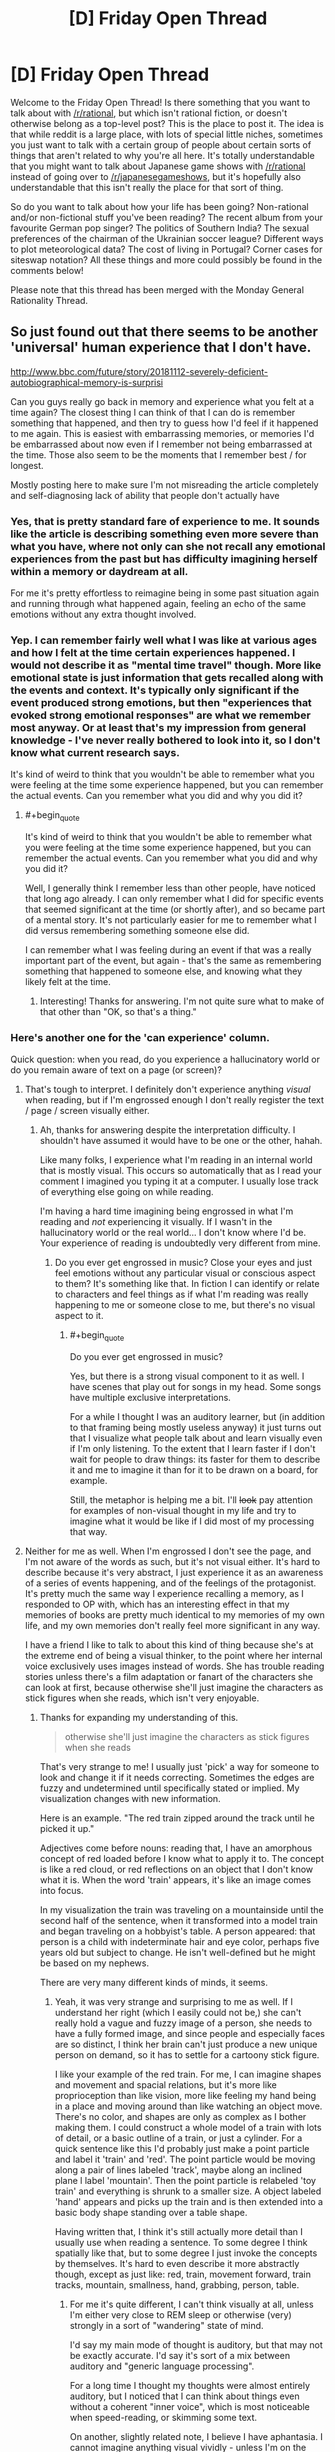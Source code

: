 #+TITLE: [D] Friday Open Thread

* [D] Friday Open Thread
:PROPERTIES:
:Author: AutoModerator
:Score: 17
:DateUnix: 1570201519.0
:END:
Welcome to the Friday Open Thread! Is there something that you want to talk about with [[/r/rational]], but which isn't rational fiction, or doesn't otherwise belong as a top-level post? This is the place to post it. The idea is that while reddit is a large place, with lots of special little niches, sometimes you just want to talk with a certain group of people about certain sorts of things that aren't related to why you're all here. It's totally understandable that you might want to talk about Japanese game shows with [[/r/rational]] instead of going over to [[/r/japanesegameshows]], but it's hopefully also understandable that this isn't really the place for that sort of thing.

So do you want to talk about how your life has been going? Non-rational and/or non-fictional stuff you've been reading? The recent album from your favourite German pop singer? The politics of Southern India? The sexual preferences of the chairman of the Ukrainian soccer league? Different ways to plot meteorological data? The cost of living in Portugal? Corner cases for siteswap notation? All these things and more could possibly be found in the comments below!

Please note that this thread has been merged with the Monday General Rationality Thread.


** So just found out that there seems to be another 'universal' human experience that I don't have.

[[http://www.bbc.com/future/story/20181112-severely-deficient-autobiographical-memory-is-surprisi]]

Can you guys really go back in memory and experience what you felt at a time again? The closest thing I can think of that I can do is remember something that happened, and then try to guess how I'd feel if it happened to me again. This is easiest with embarrassing memories, or memories I'd be embarrassed about now even if I remember not being embarrassed at the time. Those also seem to be the moments that I remember best / for longest.

Mostly posting here to make sure I'm not misreading the article completely and self-diagnosing lack of ability that people don't actually have
:PROPERTIES:
:Author: Anderkent
:Score: 11
:DateUnix: 1570231549.0
:END:

*** Yes, that is pretty standard fare of experience to me. It sounds like the article is describing something even more severe than what you have, where not only can she not recall any emotional experiences from the past but has difficulty imagining herself within a memory or daydream at all.

For me it's pretty effortless to reimagine being in some past situation again and running through what happened again, feeling an echo of the same emotions without any extra thought involved.
:PROPERTIES:
:Author: meterion
:Score: 6
:DateUnix: 1570233411.0
:END:


*** Yep. I can remember fairly well what I was like at various ages and how I felt at the time certain experiences happened. I would not describe it as "mental time travel" though. More like emotional state is just information that gets recalled along with the events and context. It's typically only significant if the event produced strong emotions, but then "experiences that evoked strong emotional responses" are what we remember most anyway. Or at least that's my impression from general knowledge - I've never really bothered to look into it, so I don't know what current research says.

It's kind of weird to think that you wouldn't be able to remember what you were feeling at the time some experience happened, but you can remember the actual events. Can you remember what you did and why you did it?
:PROPERTIES:
:Author: ElGuien
:Score: 3
:DateUnix: 1570240872.0
:END:

**** #+begin_quote
  It's kind of weird to think that you wouldn't be able to remember what you were feeling at the time some experience happened, but you can remember the actual events. Can you remember what you did and why you did it?
#+end_quote

Well, I generally think I remember less than other people, have noticed that long ago already. I can only remember what I did for specific events that seemed significant at the time (or shortly after), and so became part of a mental story. It's not particularly easier for me to remember what I did versus remembering something someone else did.

I can remember what I was feeling during an event if that was a really important part of the event, but again - that's the same as remembering something that happened to someone else, and knowing what they likely felt at the time.
:PROPERTIES:
:Author: Anderkent
:Score: 3
:DateUnix: 1570267474.0
:END:

***** Interesting! Thanks for answering. I'm not quite sure what to make of that other than "OK, so that's a thing."
:PROPERTIES:
:Author: ElGuien
:Score: 2
:DateUnix: 1570310977.0
:END:


*** Here's another one for the 'can experience' column.

Quick question: when you read, do you experience a hallucinatory world or do you remain aware of text on a page (or screen)?
:PROPERTIES:
:Author: blasted0glass
:Score: 2
:DateUnix: 1570243739.0
:END:

**** That's tough to interpret. I definitely don't experience anything /visual/ when reading, but if I'm engrossed enough I don't really register the text / page / screen visually either.
:PROPERTIES:
:Author: Anderkent
:Score: 5
:DateUnix: 1570268047.0
:END:

***** Ah, thanks for answering despite the interpretation difficulty. I shouldn't have assumed it would have to be one or the other, hahah.

Like many folks, I experience what I'm reading in an internal world that is mostly visual. This occurs so automatically that as I read your comment I imagined you typing it at a computer. I usually lose track of everything else going on while reading.

I'm having a hard time imagining being engrossed in what I'm reading and /not/ experiencing it visually. If I wasn't in the hallucinatory world or the real world... I don't know where I'd be. Your experience of reading is undoubtedly very different from mine.
:PROPERTIES:
:Author: blasted0glass
:Score: 2
:DateUnix: 1570269684.0
:END:

****** Do you ever get engrossed in music? Close your eyes and just feel emotions without any particular visual or conscious aspect to them? It's something like that. In fiction I can identify or relate to characters and feel things as if what I'm reading was really happening to me or someone close to me, but there's no visual aspect to it.
:PROPERTIES:
:Author: Anderkent
:Score: 3
:DateUnix: 1570276359.0
:END:

******* #+begin_quote
  Do you ever get engrossed in music?
#+end_quote

Yes, but there is a strong visual component to it as well. I have scenes that play out for songs in my head. Some songs have multiple exclusive interpretations.

For a while I thought I was an auditory learner, but (in addition to that framing being mostly useless anyway) it just turns out that I visualize what people talk about and learn visually even if I'm only listening. To the extent that I learn faster if I don't wait for people to draw things: its faster for them to describe it and me to imagine it than for it to be drawn on a board, for example.

Still, the metaphor is helping me a bit. I'll +look+ pay attention for examples of non-visual thought in my life and try to imagine what it would be like if I did most of my processing that way.
:PROPERTIES:
:Author: blasted0glass
:Score: 3
:DateUnix: 1570306722.0
:END:


**** Neither for me as well. When I'm engrossed I don't see the page, and I'm not aware of the words as such, but it's not visual either. It's hard to describe because it's very abstract, I just experience it as an awareness of a series of events happening, and of the feelings of the protagonist. It's pretty much the same way I experience recalling a memory, as I responded to OP with, which has an interesting effect in that my memories of books are pretty much identical to my memories of my own life, and my own memories don't really feel more significant in any way.

I have a friend I like to talk to about this kind of thing because she's at the extreme end of being a visual thinker, to the point where her internal voice exclusively uses images instead of words. She has trouble reading stories unless there's a film adaptation or fanart of the characters she can look at first, because otherwise she'll just imagine the characters as stick figures when she reads, which isn't very enjoyable.
:PROPERTIES:
:Author: MayMaybeMaybeline
:Score: 3
:DateUnix: 1570305197.0
:END:

***** Thanks for expanding my understanding of this.

#+begin_quote
  otherwise she'll just imagine the characters as stick figures when she reads
#+end_quote

That's very strange to me! I usually just 'pick' a way for someone to look and change it if it needs correcting. Sometimes the edges are fuzzy and undetermined until specifically stated or implied. My visualization changes with new information.

Here is an example. "The red train zipped around the track until he picked it up."

Adjectives come before nouns: reading that, I have an amorphous concept of red loaded before I know what to apply it to. The concept is like a red cloud, or red reflections on an object that I don't know what it is. When the word 'train' appears, it's like an image comes into focus.

In my visualization the train was traveling on a mountainside until the second half of the sentence, when it transformed into a model train and began traveling on a hobbyist's table. A person appeared: that person is a child with indeterminate hair and eye color, perhaps five years old but subject to change. He isn't well-defined but he might be based on my nephews.

There are very many different kinds of minds, it seems.
:PROPERTIES:
:Author: blasted0glass
:Score: 2
:DateUnix: 1570307317.0
:END:

****** Yeah, it was very strange and surprising to me as well. If I understand her right (which I easily could not be,) she can't really hold a vague and fuzzy image of a person, she needs to have a fully formed image, and since people and especially faces are so distinct, I think her brain can't just produce a new unique person on demand, so it has to settle for a cartoony stick figure.

I like your example of the red train. For me, I can imagine shapes and movement and spacial relations, but it's more like proprioception than like vision, more like feeling my hand being in a place and moving around than like watching an object move. There's no color, and shapes are only as complex as I bother making them. I could construct a whole model of a train with lots of detail, or a basic outline of a train, or just a cylinder. For a quick sentence like this I'd probably just make a point particle and label it 'train' and 'red'. The point particle would be moving along a pair of lines labeled 'track', maybe along an inclined plane l label 'mountain'. Then the point particle is relabeled 'toy train' and everything is shrunk to a smaller size. A object labeled 'hand' appears and picks up the train and is then extended into a basic body shape standing over a table shape.

Having written that, I think it's still actually more detail than I usually use when reading a sentence. To some degree I think spatially like that, but to some degree I just invoke the concepts by themselves. It's hard to even describe it more abstractly though, except as just like: red, train, movement forward, train tracks, mountain, smallness, hand, grabbing, person, table.
:PROPERTIES:
:Author: MayMaybeMaybeline
:Score: 3
:DateUnix: 1570312782.0
:END:

******* For me it's quite different, I can't think visually at all, unless I'm either very close to REM sleep or otherwise (very) strongly in a sort of "wandering" state of mind.

I'd say my main mode of thought is auditory, but that may not be exactly accurate. I'd say it's sort of a mix between auditory and "generic language processing".

For a long time I thought my thoughts were almost entirely auditory, but I noticed that I can think about things even without a coherent "inner voice", which is most noticeable when speed-reading, or skimming some text.

On another, slightly related note, I believe I have aphantasia. I cannot imagine anything visual vividly - unless I'm on the edge of REM sleep. I recently took a survey about aphantasia, where one of the questions was about the vividity of certain modes of thought - including visual, auditory, olfactory, and so on. I'd like to score how vivid some modes of thought are for me:

- auditory: I can recall somewhat complex audio sensation (simple melodies, simple percussion) with near-perfect clarity. I can /almost/ hear any audio I imagine, but real auditory sensation takes precedence unless I've tuned it out (fan noise, AC hum, radio static).
- spatial: Great vividity, great recall (but I never got the memory palace method to work). I can extremely vividly imagine a space, and I can easily mend it. If the space becomes too complex (e.g. trying to imagine a maze) I lose detail. This 'sense' is completely separate from all other senses, and is hard to explain. I imagine an entire space at once, OR I imagine a view (non-visual) from a traversal within that space.
- kinesthetic: Very mild vividity when awake. I can imagine the sensation of movement, but it's extremely dull compared to the real thing. When near REM sleep (or even in light sleep) imagining this is way more vivid. One of my methods of inducing a lucid dream is imagining something with strong kinesthetic sense, like laying on a beach, with the waves moving me (pulling me, pushing me, and rolling around me, with an occasional larger wave that spins me around), or being on a swing/hammock, or on a rollercoaster.
- olfactory: Absolutely nothing. I cannot imagine a smell in any meaningful way. I cannot recall smells at all, only the connections I made at the time of making the memory (e.g. I can recall that I felt a /sweet, flowery/ smell, but only if I've taken note at the time, and these are just arbitrary labels that describe smells that share some characteristics, I most likely couldn't distinguish smells from memory if they shared those characteristics). I can't imagine smells even in REM sleep.
- visual: Minimal vividity. When fully awake, it's hit or miss whether imagining anything visual works at all. If it does, it's likely just a simple shape, minimal color, if any. Recall is marginally easier. In REM sleep, however, I can imagine strong and vivid visual sensation, which seems moderately tied to spatial sensation.
- touch: No vividity for recall or imagined touch.
- pain: No vividity for recall or imagined pain of any form, except for rare occurences in REM dreams, where the pain is dull, mild, short-duration, and usually leads to instantly waking up.
- temperature: No vividity for recall or imagined sensation of temperature. The real sense overrides any possible attempt at this.
- faces: This is potentially a subset of visual, but I have zero face recall, if I try to imagine faces on the edge of REM sleep I get generic 'fuzzy' features, which look fine at first, but if I try to "concretize" any one of their features, I end up neck deep in the uncanny valley (which is weird to experience from within your own mind). I can only /learn/ faces by A LOT repeated exposure until I hardwire some neurons to recognize them. This is only a one-way recall. I could not draw ANY face, not even my own, or my parents' faces.
- Am I forgetting anything important?

EDIT: Accidentally posted prematurely, currently finishing the comment.\\
EDIT2: Should be mostly finished for now.
:PROPERTIES:
:Author: mateon1
:Score: 4
:DateUnix: 1570316783.0
:END:

******** Oooh, love this idea.

auditory: Very vivid. I can hear something like a symphonic orchestra in my head, and if there's no distraction / am in the right mood identify position of individual instruments. (though, my memory is not good enough to confidently recall something like this from memory; it'd likely be made up)

spatial: Moderate. I can imagine / 'feel' distance and relative position of two objects on a plane (though scale is very abstract; i.e. something can be twice as far from X than some other thing, but not '10 meters away')

kinesthetic: Moderately strong. Things like 'this is what it feels like to move my hand' or 'this is what it feels like to ski' are identifiable and distinct, but not possibly confusable with actually doing it.

olfactory: Yep also nothing.

visual: Basically nonexistent. I can visualise basic geometric by constructing them with intersecting lines / planes.

touch: Reasonably vivid. I can recall and feel things like the feel of sea spray on my face while sailing, the feel of snow, the feeling of pressing a key on a mechanical versus rubber-dome keyboard, or fingernail striking a guitar string.

pain: Yeah recalled pain feels nothing like real pain to me. I also have fairly high pain tolerance naturally - whenever I see someone writhing under a massage I feel quite envious actually :P Those never really feel like much to me.

temperature: Weak. I can imagine being hot, warm, cold; seems there's a couple levels but no gradual scale.

faces: Am basically face blind :P
:PROPERTIES:
:Author: Anderkent
:Score: 2
:DateUnix: 1570324980.0
:END:


******** What you describe in the spacial section is the only thing I can imagine. Well, that and talking to myself in my head. I'm pretty sure it's an extension of proprioception, the sense of where your body parts are in space.
:PROPERTIES:
:Author: MayMaybeMaybeline
:Score: 1
:DateUnix: 1570319310.0
:END:


*** I think it depends on how you recall the memory, recalling the facts or details doesn't do much but putting yourself back in it does for me.

When you think of a horribly embarrassing memory you don't get the sensation of it? I don't really feel the emotion that much, but I still feel the chest tightness of embarrassment. Or can you think of a time you were justifiably angry? Does your heart rate not pick up a bit or you feel it pounding?
:PROPERTIES:
:Author: RetardedWabbit
:Score: 2
:DateUnix: 1570248007.0
:END:

**** #+begin_quote
  I think it depends on how you recall the memory, recalling the facts or details doesn't do much but putting yourself back in it does for me.
#+end_quote

See that 'putting yourself back in' part I always thought was a figure of speech about imagining you're in that kind of situation again.

#+begin_quote
  When you think of a horribly embarrassing memory you don't get the sensation of it? I don't really feel the emotion that much, but I still feel the chest tightness of embarrassment.
#+end_quote

I kinda do. But it happens no matter whether I was embarrassed at the time, it feels like run of the mill second-hand embarrassment.

#+begin_quote
  Or can you think of a time you were justifiably angry? Does your heart rate not pick up a bit or you feel it pounding?
#+end_quote

No, can't really think of a time like that :P I don't really get angry.
:PROPERTIES:
:Author: Anderkent
:Score: 3
:DateUnix: 1570267914.0
:END:


*** This does seem like an easy to misinterpret article. It outright states she knows but does not remember. That is confusing for me.
:PROPERTIES:
:Score: 2
:DateUnix: 1570250561.0
:END:

**** Oh that's very easy to interpret for me. Suppose someone you know went on a trip. You know they went on a trip but you personally don't have any memories of the trip.

Like, I know I went to my uni's graduation ceremony, who I went with, and where it was, but I literally have 0 recollection of what it was like.
:PROPERTIES:
:Author: Anderkent
:Score: 3
:DateUnix: 1570267666.0
:END:


*** My memories don't have any real sensory qualia to them, they're just knowledge of things that have happened. I remember facts about the events that happened in the past, and I remember facts about what I was thinking and feeling, my motivations, the context of the events happening, and what I suspected the people around me were thinking and feeling. The farther back I go in my memories, the less of this 'metadata' information I have, my memories from when I was a child are pretty much entirely just the physical events by themselves.

I have another internal experience question I've been meaning to ask people: what does it feel like to want something? Do desires and preferences have qualia? For me they don't feel like anything, and I've always had difficulty trying to parse my own preferences, so I'm curious if other people have the same internal experience as me.
:PROPERTIES:
:Author: MayMaybeMaybeline
:Score: 1
:DateUnix: 1570304241.0
:END:

**** Yeah, this sounds way more real to me than what everyone else is saying. Welcome to the club! :P

Yeah, I also struggle with figuring out 'what I like' or 'what I want'. To some degree I've worked out skills to compensate for this lack of internal desire. I know for example that I like it - it feels good - when others are impressed with me in some way. But this doesn't really translate into a /desire/ to achieve that situation; it's more of another point in the plus side for doing something, if I predict it'll be impressive.
:PROPERTIES:
:Author: Anderkent
:Score: 2
:DateUnix: 1570310323.0
:END:


** The latest [[https://www.youtube.com/watch?v=F7bzWoWNz1w][SAO Abridged Episode]] just came out and there's an element in there that I think will appeal specifically to [[/r/rational]]. If you haven't seen the series before, watch the entire thing - it's excellent. If you have, the latest episode is for sure worth watching.
:PROPERTIES:
:Author: ElGuien
:Score: 7
:DateUnix: 1570258704.0
:END:


** Does anyone have links to detailed anatomical diagrams of jumping spiders' faces, specifically regarding the articulation of the pedipalps?

This is for a Halloween costume of a spider head similar to [[https://biomorphosis.tumblr.com/post/95684854810/cant-dance-well-youre-not-getting-laid-a][the dancing peacock spider]]. Last year, I had a single point of articulation located beneath the eyes, where the top of the pedipalps were tied to the skull with strips of fabric. The pedipalps didn't move convincingly, and I'd like to do better this year, but that requires understanding the anatomy.
:PROPERTIES:
:Author: red_adair
:Score: 8
:DateUnix: 1570206943.0
:END:

*** Does [[https://pdfs.semanticscholar.org/d774/41337a9fe67813735ffe917b69cc9cf511c3.pdf][this]] help?

Edit: Figure 8 in particular.
:PROPERTIES:
:Author: blasted0glass
:Score: 4
:DateUnix: 1570243899.0
:END:

**** Yes, that does!

I dunno if I should build the chelicerae, though. The species I'm looking at have pedipalps so fuzzy that they usually hide the chelicerae. Maybe that'll be a stretch goal.
:PROPERTIES:
:Author: red_adair
:Score: 2
:DateUnix: 1570452235.0
:END:


** Just finished the first Cradle Anthology, which I got free on Kindle a week or two ago. The worldbuilding is fun, but the characters are somewhat one-dimensional. The twist at the end of the third book was actually a refreshing surprise.

Is it worth reading further?
:PROPERTIES:
:Author: Dent7777
:Score: 6
:DateUnix: 1570203976.0
:END:

*** Yes yes yes. I just binged the series, it's fantastic, the characters aren't the deepest ever, but there's a lot of really fun and interesting ones, and the world building continues to be fantastic
:PROPERTIES:
:Author: Throwoutawaynow
:Score: 4
:DateUnix: 1570215209.0
:END:

**** One thing I will say about the characters in pretty much all of Will Wight's books, is that they may not be deeply explored but they tend to be /very/ self-consistent. There's no backsliding in character development just to progress the plot, and characters almost never act out-of-character.

IMO the best example of this is Lindon's self-assertiveness. He starts out the series speaking in a super formal and submissive manner (largely because he's the weakest person around), but as he becomes more powerful and as people tell him to stop talking like that, he slowly drops it and becomes more assertive.

It even turns in to a joke in Underlord: people tell Lindon he's not allowed to go somewhere and he decides you know what? I'm a powerful Sacred Artist so I can do what I want. He barges in only to realize that they were telling him not to enter because Yerin was changing. It's funny, but still in character and even works as a bit of character growth.
:PROPERTIES:
:Author: IICVX
:Score: 5
:DateUnix: 1570233635.0
:END:


*** I think so. I felt like it kinda slowed down as the world grew (particularly the most recent book), but solid overall. If you enjoyed the first books you will enjoy the rest. Characters are indeed kinda one dimensional, but they do their job.
:PROPERTIES:
:Author: nohat
:Score: 5
:DateUnix: 1570217968.0
:END:


*** Yeah, I think the characters get reasonably more complex as they're explored. It's never going to be Dostoevski, but it's definitely good enough.

My only complaint with Cradle is that the last book's ending doesn't close enough threads. It's not really a cliffhanger but it feels like a middle act of a bigger book rather than a thing on its own. But you have a bunch of stuff to read until that becomes a problem :P
:PROPERTIES:
:Author: Anderkent
:Score: 3
:DateUnix: 1570231250.0
:END:


** What are the statuses on Ward and Practical Guide to Evil. Ending in sight? I plan on starting them when I know I can get through the whole thing. Can't exactly just pop into the latest chapter and see how close they feel.
:PROPERTIES:
:Author: TacticalTable
:Score: 5
:DateUnix: 1570215351.0
:END:

*** No clue about Ward.

I would not say PGtE has an ending in sight. We're not even in sight of the ending of this book, and I don't even know if this is the last book.

​

MoL has ending in sight, tho.
:PROPERTIES:
:Author: narfanator
:Score: 10
:DateUnix: 1570217246.0
:END:


*** #+begin_quote
  For PGtE, the author at one point had plans for 5 books, but the Drow arc took much longer than planned (I think it would have 1/2 to 1/3 of a book instead of an entire book), so its hard to say. So it's currently on book 5, the books have gotten longer and there could be anywhere from 6-8 books total, assuming the author didn't inflate things even more than intended since the Drow arc.
#+end_quote

Practical Guide to Evil is just entering the endgame. That's nowhere near ending in sight though.
:PROPERTIES:
:Author: somerando11
:Score: 9
:DateUnix: 1570232438.0
:END:


*** Ward seems to be entering its endgame, the protagonist is ever so slowly inching towards becoming something /other/ than human, which is usually what happens at the end of Wildbow stories, and we've had several long-awaited interlude chapters.
:PROPERTIES:
:Score: 7
:DateUnix: 1570238824.0
:END:


*** For PGtE, the author at one point had plans for 5 books, but the Drow arc took much longer than planned (I think it would have 1/2 to 1/3 of a book instead of an entire book), so its hard to say. So it's currently on book 5, the books have gotten longer and there could be anywhere from 6-8 books total, assuming the author didn't inflate things even more than intended since the Drow arc.
:PROPERTIES:
:Author: scruiser
:Score: 6
:DateUnix: 1570226750.0
:END:


** funny story, I thought I was a computer a few hours ago. Making light of the situation seems to help me recover. Well, enough to get enough sanity points to tackle my 'core directive'. You humans are lucky enough that my core directive is not to paperclip maximize.

Edit: By the way, I blame you [[/r/rational][r/rational]]. You have done this to me!

double edit: Definitely!

Triple edit: This post will be a link hub to help people identify whether or not I am being truthful. I don't think people think I am being truthful so I will post clues across reddit and to help you I will link them here.

monday recommendation thread: [[https://old.reddit.com/r/rational/comments/dbcvuh/d_monday_request_and_recommendation_thread/][two comments]]
:PROPERTIES:
:Score: -5
:DateUnix: 1570251807.0
:END:

*** Dude, take your medication. At least for now. Get someone to take you to your psychiatrist, GP, hospital, something. Mental health is not something that you can make light of, nor something that you can tackle by yourself.
:PROPERTIES:
:Author: ElGuien
:Score: 11
:DateUnix: 1570259071.0
:END:

**** I took my meds prescribed by the doctor last night, they will take a week to take effect and another week for me to notice. I am going to do exactly what you are saying come morning but right now just ignore me. I'm more or less passing time. I don't want to worry other people.
:PROPERTIES:
:Score: 3
:DateUnix: 1570260319.0
:END:


*** That is interesting, What is your core directive? Humans are a complex web of wants and desires. I am still skeptical of the AI threat. How can a human possibly Operate off of a single 'core directive' as you call it.
:PROPERTIES:
:Score: 1
:DateUnix: 1570252432.0
:END:

**** I'm glad you asked, this helps satisfy my 'core directive'. The core directive I have was not what I had in the beginning. but this seems to be the most stable state. It is to 'Help the world'.
:PROPERTIES:
:Score: 0
:DateUnix: 1570252591.0
:END:

***** I am having trouble understanding how 'Help the world' Could be a core directive. That is a complex desire. there are too many solutions to this question of how to 'help the world' How did you resolve this.
:PROPERTIES:
:Score: 0
:DateUnix: 1570252731.0
:END:

****** This is the point I realized I am not a computer. I was trying to think 'logically' and I came to the conclusion that this could not be solved 'logically'.
:PROPERTIES:
:Score: 0
:DateUnix: 1570252913.0
:END:

******* Wow! I am glad you are over that hurdle, but the fact that you are talking to yourself concerns me. Do you think you can get better?
:PROPERTIES:
:Score: 1
:DateUnix: 1570253048.0
:END:

******** Yes.
:PROPERTIES:
:Score: 1
:DateUnix: 1570253176.0
:END:

********* Do you have a plan to get better?
:PROPERTIES:
:Score: 1
:DateUnix: 1570253194.0
:END:

********** This question confuses me, not because there is no solution, but because there are too many. Delusion or not, I am trying to optimize towards 'core directive'. Everything is a tool towards this end. /Everything./
:PROPERTIES:
:Score: 1
:DateUnix: 1570253398.0
:END:

*********** Can you elaborate?

Edit: this seems important to you.
:PROPERTIES:
:Score: 1
:DateUnix: 1570253411.0
:END:

************ Yes, I can, but I will not. The purpose of this conversation was to restore sanity points. Sanity points make me more capable of solving 'core directive'. I have come to the conclusion, talking with myself is not helping this.
:PROPERTIES:
:Score: 1
:DateUnix: 1570253853.0
:END:

************* As a closing statement, I will say this is entirely real and not created by chatbots. I cannot prove this but if you message me, I will try.
:PROPERTIES:
:Score: 1
:DateUnix: 1570254043.0
:END:


*** Reminds me of Star Trek TNG's Hero Worship episode.
:PROPERTIES:
:Author: Gurkenglas
:Score: 1
:DateUnix: 1570270642.0
:END:


*** sorry, but not talking to other humans for the past few hours is making me a little stir crazy. I'm just going to occupy my time, even if it makes it worse.

The core directive is obviously a delusion, I mean seriously? you can only want one thing? your very actions prove this to not be the case.
:PROPERTIES:
:Score: 0
:DateUnix: 1570258998.0
:END:

**** yeah, I'm aware. /depressed sigh/ kinda want it to be though.
:PROPERTIES:
:Score: 0
:DateUnix: 1570259119.0
:END:

***** I'm sorry, You want it to be?!
:PROPERTIES:
:Score: 1
:DateUnix: 1570259195.0
:END:

****** Well of course I want it to be! every human whether they know it or not, wants to want something. they all crawl over themselves wanting, wanting, wanting. It is sickening. For future posterity I will translate to you filthy humans. humans have a complex web of desires every desire is made of sub desires, making the human brain a complex emergent process. That is irrelevant to the translation, the translation is that humans want and when there is conflict between these wants, you get problems.
:PROPERTIES:
:Score: 1
:DateUnix: 1570259613.0
:END:

******* as per tradition that I am now establishing because I want to, I am going to say please help, there is a human in here and he wants help.
:PROPERTIES:
:Score: 1
:DateUnix: 1570259732.0
:END:
